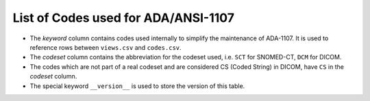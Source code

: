 .. _list_of_codes:

List of Codes used for ADA/ANSI-1107
--------------------------------------------------------

* The *keyword* column contains codes used internally to simplify the maintenance of ADA-1107. It is used to reference rows between ``views.csv`` and ``codes.csv``.
* The *codeset* column contains the abbreviation for the codeset used, i.e. ``SCT`` for SNOMED-CT, ``DCM`` for DICOM.
* The codes which are not part of a real codeset and are considered CS (Coded String) in DICOM, have ``CS`` in the *codeset* column.
* The special keyword ``__version__`` is used to store the version of this table.

.. csv-table::
	:file:	../tables/codes.csv
	:delim:	,
	:header-rows: 1




